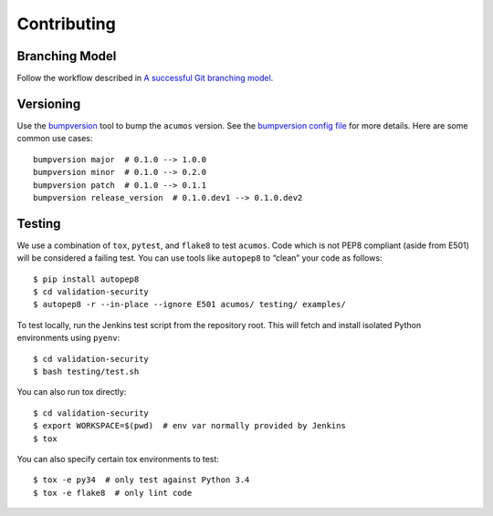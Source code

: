 ============ 
Contributing
============ 

Branching Model
===============

Follow the workflow described in
`A successful Git branching model <http://nvie.com/posts/a-successful-git-branching-model/>`__.

Versioning
==========

Use the `bumpversion <https://github.com/peritus/bumpversion>`__ tool to bump
the ``acumos`` version. See the
`bumpversion config file <../.bumpversion.cfg>`__ for more details. Here are
some common use cases:

::

    bumpversion major  # 0.1.0 --> 1.0.0
    bumpversion minor  # 0.1.0 --> 0.2.0
    bumpversion patch  # 0.1.0 --> 0.1.1
    bumpversion release_version  # 0.1.0.dev1 --> 0.1.0.dev2

Testing
=======

We use a combination of ``tox``, ``pytest``, and ``flake8`` to test ``acumos``.
Code which is not PEP8 compliant (aside from E501) will be considered a
failing test. You can use tools like ``autopep8`` to “clean” your code as
follows:

::

    $ pip install autopep8
    $ cd validation-security
    $ autopep8 -r --in-place --ignore E501 acumos/ testing/ examples/

To test locally, run the Jenkins test script from the repository root. This
will fetch and install isolated Python environments using ``pyenv``:

::

    $ cd validation-security
    $ bash testing/test.sh

You can also run tox directly:

::

    $ cd validation-security
    $ export WORKSPACE=$(pwd)  # env var normally provided by Jenkins
    $ tox

You can also specify certain tox environments to test:

::

    $ tox -e py34  # only test against Python 3.4
    $ tox -e flake8  # only lint code
